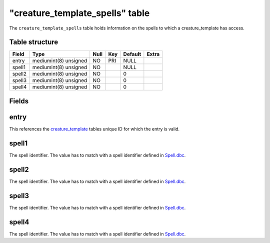 .. _db-world-creature-template-spells:

==================================
"creature\_template\_spells" table
==================================

The ``creature_template_spells`` table holds information on the spells
to which a creature\_template has access.

Table structure
---------------

+----------+-------------------------+--------+-------+-----------+---------+
| Field    | Type                    | Null   | Key   | Default   | Extra   |
+==========+=========================+========+=======+===========+=========+
| entry    | mediumint(8) unsigned   | NO     | PRI   | NULL      |         |
+----------+-------------------------+--------+-------+-----------+---------+
| spell1   | mediumint(8) unsigned   | NO     |       | NULL      |         |
+----------+-------------------------+--------+-------+-----------+---------+
| spell2   | mediumint(8) unsigned   | NO     |       | 0         |         |
+----------+-------------------------+--------+-------+-----------+---------+
| spell3   | mediumint(8) unsigned   | NO     |       | 0         |         |
+----------+-------------------------+--------+-------+-----------+---------+
| spell4   | mediumint(8) unsigned   | NO     |       | 0         |         |
+----------+-------------------------+--------+-------+-----------+---------+

Fields
------

entry
-----

This references the `creature\_template <creature_template>`__ tables
unique ID for which the entry is valid.

spell1
------

The spell identifier. The value has to match with a spell identifier
defined in `Spell.dbc <../dbc/Spell.dbc>`__.

spell2
------

The spell identifier. The value has to match with a spell identifier
defined in `Spell.dbc <../dbc/Spell.dbc>`__.

spell3
------

The spell identifier. The value has to match with a spell identifier
defined in `Spell.dbc <../dbc/Spell.dbc>`__.

spell4
------

The spell identifier. The value has to match with a spell identifier
defined in `Spell.dbc <../dbc/Spell.dbc>`__.
